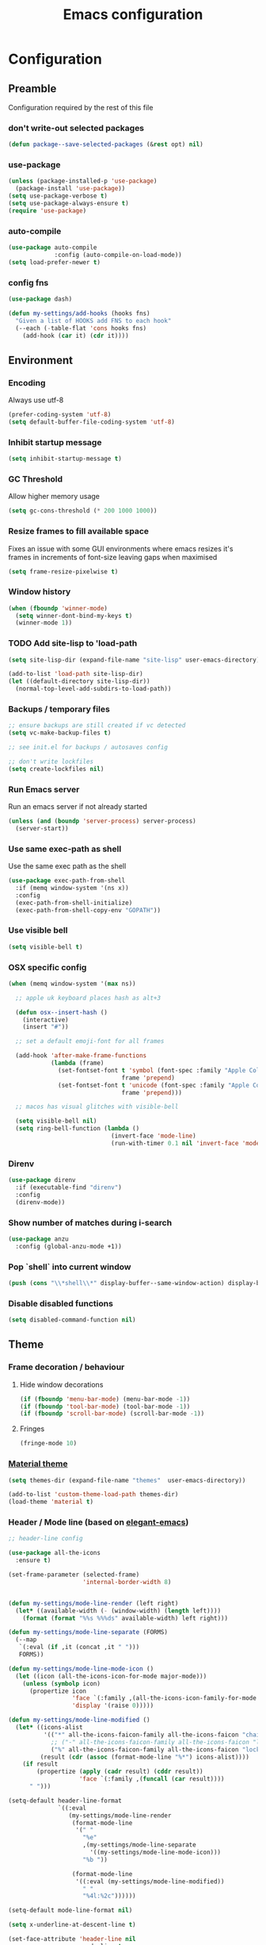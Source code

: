 #+TITLE: Emacs configuration
#+PROPERTY: header-args               :results silent
#+PROPERTY: header-args:emacs-lisp    :tangle yes

* Configuration
** Preamble
   Configuration required by the rest of this file

*** don't write-out selected packages
    #+BEGIN_SRC emacs-lisp
      (defun package--save-selected-packages (&rest opt) nil)
    #+END_SRC

*** use-package
    #+BEGIN_SRC emacs-lisp
  (unless (package-installed-p 'use-package)
    (package-install 'use-package))
  (setq use-package-verbose t)
  (setq use-package-always-ensure t)
  (require 'use-package)
    #+END_SRC

*** auto-compile
    #+BEGIN_SRC emacs-lisp
  (use-package auto-compile
               :config (auto-compile-on-load-mode))
  (setq load-prefer-newer t)
    #+END_SRC

*** config fns
    #+BEGIN_SRC emacs-lisp
      (use-package dash)

      (defun my-settings/add-hooks (hooks fns)
        "Given a list of HOOKS add FNS to each hook"
        (--each (-table-flat 'cons hooks fns)
          (add-hook (car it) (cdr it))))    
    #+END_SRC

** Environment
*** Encoding
    Always use utf-8
    #+BEGIN_SRC emacs-lisp
      (prefer-coding-system 'utf-8)
      (setq default-buffer-file-coding-system 'utf-8)
    #+end_src
    
*** Inhibit startup message
    #+BEGIN_SRC emacs-lisp
      (setq inhibit-startup-message t)
    #+END_SRC
    
*** GC Threshold
    Allow higher memory usage
    #+BEGIN_SRC emacs-lisp
      (setq gc-cons-threshold (* 200 1000 1000))
    #+END_SRC

*** Resize frames to fill available space
    Fixes an issue with some GUI environments where emacs resizes
    it's frames in increments of font-size leaving gaps when
    maximised
    #+BEGIN_SRC emacs-lisp
     (setq frame-resize-pixelwise t)
    #+END_SRC

*** Window history
    #+BEGIN_SRC emacs-lisp
      (when (fboundp 'winner-mode)
        (setq winner-dont-bind-my-keys t)
        (winner-mode 1))
    #+END_SRC

*** TODO Add site-lisp to 'load-path
    #+BEGIN_SRC emacs-lisp
      (setq site-lisp-dir (expand-file-name "site-lisp" user-emacs-directory))

      (add-to-list 'load-path site-lisp-dir)
      (let ((default-directory site-lisp-dir))
        (normal-top-level-add-subdirs-to-load-path))
    #+END_SRC

*** Backups / temporary files
    #+BEGIN_SRC emacs-lisp
      ;; ensure backups are still created if vc detected
      (setq vc-make-backup-files t)

      ;; see init.el for backups / autosaves config

      ;; don't write lockfiles
      (setq create-lockfiles nil)
    #+END_SRC

*** Run Emacs server
    Run an emacs server if not already started
    #+BEGIN_SRC emacs-lisp
      (unless (and (boundp 'server-process) server-process)
        (server-start))
    #+END_SRC

*** Use same exec-path as shell
    Use the same exec path as the shell
    #+BEGIN_SRC emacs-lisp
      (use-package exec-path-from-shell
        :if (memq window-system '(ns x))
        :config
        (exec-path-from-shell-initialize)
        (exec-path-from-shell-copy-env "GOPATH"))
    #+END_SRC

*** Use visible bell
    #+BEGIN_SRC emacs-lisp
     (setq visible-bell t)
    #+END_SRC

*** OSX specific config
    #+BEGIN_SRC emacs-lisp
      (when (memq window-system '(max ns))

        ;; apple uk keyboard places hash as alt+3

        (defun osx--insert-hash ()
          (interactive)
          (insert "#"))

        ;; set a default emoji-font for all frames

        (add-hook 'after-make-frame-functions
                  (lambda (frame)
                    (set-fontset-font t 'symbol (font-spec :family "Apple Color Emoji")
                                      frame 'prepend)
                    (set-fontset-font t 'unicode (font-spec :family "Apple Color Emoji")
                                      frame 'prepend)))

        ;; macos has visual glitches with visible-bell

        (setq visible-bell nil)
        (setq ring-bell-function (lambda ()
                                   (invert-face 'mode-line)
                                   (run-with-timer 0.1 nil 'invert-face 'mode-line))))
    #+END_SRC

*** Direnv
     #+BEGIN_SRC emacs-lisp
       (use-package direnv
         :if (executable-find "direnv")
         :config
         (direnv-mode))
    #+END_SRC

*** Show number of matches during i-search
    #+BEGIN_SRC emacs-lisp
      (use-package anzu
        :config (global-anzu-mode +1))
    #+END_SRC

*** Pop `shell` into current window
    #+BEGIN_SRC emacs-lisp
      (push (cons "\\*shell\\*" display-buffer--same-window-action) display-buffer-alist)
    #+END_SRC

*** Disable disabled functions
    #+BEGIN_SRC emacs-lisp
      (setq disabled-command-function nil)
    #+END_SRC

** Theme
*** Frame decoration / behaviour

**** Hide window decorations
     #+BEGIN_SRC emacs-lisp
      (if (fboundp 'menu-bar-mode) (menu-bar-mode -1))
      (if (fboundp 'tool-bar-mode) (tool-bar-mode -1))
      (if (fboundp 'scroll-bar-mode) (scroll-bar-mode -1))
     #+END_SRC

**** Fringes
     #+BEGIN_SRC emacs-lisp
    (fringe-mode 10)
     #+END_SRC

*** [[https://github.com/cpaulik/emacs-material-theme][Material theme]]
    #+BEGIN_SRC emacs-lisp
      (setq themes-dir (expand-file-name "themes"  user-emacs-directory))

      (add-to-list 'custom-theme-load-path themes-dir)
      (load-theme 'material t)
    #+END_SRC

*** Header / Mode line (based on [[https://github.com/rougier/elegant-emacs][elegant-emacs]])
    #+BEGIN_SRC emacs-lisp
      ;; header-line config

      (use-package all-the-icons
        :ensure t)

      (set-frame-parameter (selected-frame)
                           'internal-border-width 8)


      (defun my-settings/mode-line-render (left right)
        (let* ((available-width (- (window-width) (length left))))
          (format (format "%%s %%%ds" available-width) left right)))

      (defun my-settings/mode-line-separate (FORMS)
        (--map
         `(:eval (if ,it (concat ,it " ")))
         FORMS))

      (defun my-settings/mode-line-mode-icon ()
        (let ((icon (all-the-icons-icon-for-mode major-mode)))
          (unless (symbolp icon)
            (propertize icon
                        'face `(:family ,(all-the-icons-icon-family-for-mode major-mode) :inherit)
                        'display '(raise 0)))))

      (defun my-settings/mode-line-modified ()
        (let* ((icons-alist
                '(("*" all-the-icons-faicon-family all-the-icons-faicon "chain-broken" :height 1.2 :v-adjust -0.0)
                  ;; ("-" all-the-icons-faicon-family all-the-icons-faicon "link" :height 1.2 :v-adjust -0.0)
                  ("%" all-the-icons-faicon-family all-the-icons-faicon "lock" :height 1.2 :v-adjust -0.0)))
               (result (cdr (assoc (format-mode-line "%*") icons-alist))))
          (if result
              (propertize (apply (cadr result) (cddr result))
                          'face `(:family ,(funcall (car result))))
            " ")))

      (setq-default header-line-format
                    `((:eval
                       (my-settings/mode-line-render
                        (format-mode-line
                         '(" "
                           "%e"
                           ,(my-settings/mode-line-separate
                             '((my-settings/mode-line-mode-icon)))
                           "%b "))

                        (format-mode-line
                         '((:eval (my-settings/mode-line-modified))
                           " "
                           "%4l:%2c"))))))

      (setq-default mode-line-format nil)

      (setq x-underline-at-descent-line t)

      (set-face-attribute 'header-line nil
                          :underline t
                          :overline nil
                          :weight 'regular
                          :foreground 'unspecified
                          :box `(:line-width 4 :color ,(frame-parameter nil 'background-color))
                          :inherit 'mode-line)

      (set-face-attribute 'mode-line nil
                          :background (frame-parameter nil 'background-color)
                          :overline t)
    #+END_SRC

*** Mac options
    #+BEGIN_SRC emacs-lisp
      (when (eq system-type 'darwin)
	(add-to-list 'default-frame-alist '(ns-transparent-titlebar . t))
	(setq ns-use-proxy-icon nil)
	(setq frame-title-format nil)
        (set-frame-name nil)
	(set-default-font "Hack 12" nil t))
    #+END_SRC

** Emacs tools / utilities
*** Elisp Libraries
**** dash
     Modern composable list api, it's actually already loaded in order
     to execute this file

**** request
     Handy http lib
     #+BEGIN_SRC emacs-lisp
(use-package request)
     #+END_SRC

**** TODO Hydra
     Modal-style fn / key-bind maps
     #+BEGIN_SRC emacs-lisp
   (use-package  hydra)
     #+END_SRC

*** Auto-completion
    Use company for global auto-completion.
    #+BEGIN_SRC emacs-lisp
      (use-package company
	:demand
	:config (progn
		  (setq company-dabbrev-downcase nil)
		  (global-company-mode)))
    #+END_SRC

*** Editing
**** tabs
     no thank you.
     #+BEGIN_SRC emacs-lisp
  (setq-default indent-tabs-mode nil)
     #+END_SRC

**** .editorconfig
     #+BEGIN_SRC emacs-lisp
       (use-package editorconfig
         :ensure t
         :config (editorconfig-mode 1))
     #+END_SRC
**** highlight matching delimiters
     Highlight matching delimiters =(=, =[=, ={= etc. by colour and show the
     current matching delimiter explicitly.
     #+BEGIN_SRC emacs-lisp
       (use-package rainbow-delimiters)
       (show-paren-mode)
     #+END_SRC

**** multiple cursors
     Have multiple editing cursors at once
     #+BEGIN_SRC emacs-lisp
       (use-package multiple-cursors
         :commands (mc/edit-beginnings-of-lines mc/edit-ends-of-lines mc/edit-lines)
         :functions hydra-multiple-cursors-menu/body
         :init (progn
                 (defhydra hydra-multiple-cursors-menu (:color blue)
                   "multiple-cursors"
                   ("a" mc/edit-beginnings-of-lines "edit beginnings")
                   ("e" mc/edit-ends-of-lines "edit ends")
                   ("c" mc/edit-lines "edit column")))
         :bind ("C-c m" . hydra-multiple-cursors-menu/body))
     #+END_SRC

**** expand region
     (Modally) Expand region selection by semantic boundaries
     #+BEGIN_SRC emacs-lisp
  (use-package expand-region
    :bind (("C-=" . er/expand-region)))
     #+END_SRC
     
**** show possible keys
     After a prefix is pressed show what possible further key
     combinations are available
     #+BEGIN_SRC emacs-lisp
       (use-package which-key)
     #+END_SRC

**** use prelude move to beginning of line
     Copied from [[https://github.com/bbatsov/prelude][Emacs Prelude]], toggles between moving to line
     beginning and first non-whitespace character
     #+BEGIN_SRC emacs-lisp
(require 'prelude-move-beginning-of-line)
(global-set-key [remap move-beginning-of-line]
                'prelude-move-beginning-of-line)     
     #+END_SRC

**** move lines
     Transpose the current line or region up or down
     #+BEGIN_SRC emacs-lisp
(require 'move-lines)
(move-lines-binding)
     #+END_SRC

**** editor config
    #+BEGIN_SRC emacs-lisp
      (use-package editorconfig
        :demand)
    #+END_SRC

**** window selection
    #+BEGIN_SRC emacs-lisp
      (use-package windmove-hydra
        :after hydra
        :load-path "site-lisp")
    #+END_SRC

**** hide mode-line
    #+BEGIN_SRC emacs-lisp
      (use-package hidden-mode-line-mode
        :bind ("C-c m" . hidden-mode-line-mode)
        :load-path "site-lisp")
    #+END_SRC

*** Dired
**** Dired+    
     Extension fns for dired
     #+BEGIN_SRC emacs-lisp
    (require 'dired+)
     #+END_SRC

**** Omit files
     Omit '=.=', '=..=', auto-save, lock and temporary files when hiding in dired
     #+BEGIN_SRC emacs-lisp
       (setq dired-omit-files "^\\.?#\\|^\\.$\\|^\\.\\.$\\|^#.*#$")
     #+END_SRC

**** Prevent clash with C-o
     #+BEGIN_SRC emacs-lisp
       (define-key dired-mode-map "\C-o" nil)
     #+END_SRC

*** Buffer naming
    Change the default behaviour of appending '<2>' etc. to duplicate
    buffer names to instead derive a new name by expanding the file path
    #+BEGIN_SRC emacs-lisp
  (require 'uniquify)
  (setq uniquify-buffer-name-style 'forward)
    #+END_SRC

*** Helm
    A generic fuzzy-matching interface to lots of sources. Can select
    from buffers, fns, tags, regexp matches etc. etc.
    #+BEGIN_SRC emacs-lisp
      (use-package helm
        :bind (("M-x"     . helm-M-x)
               ("C-x C-f" . helm-find-files)
               ("C-x C-p" . helm-browse-project)
               ("C-x b"   . helm-buffers-list)
               ("C-x C-b" . helm-buffers-list))
        :config (progn
                  (helm-mode t))
        :demand)

      ;; Extend helm project search to understand git
      (use-package helm-ls-git
        :after helm)

      ;; Silver searcher search
      (use-package helm-ag
        :bind (("C-S-s" . helm-ag-project-root)))
    #+END_SRC

*** Ediff
    Use single-frame setup and restore previous window configuration on quit
     #+BEGIN_SRC emacs-lisp
       (setq ediff-window-setup-function 'ediff-setup-windows-plain)

       (defvar my-ediff-last-windows nil)

       (defun my-store-pre-ediff-winconfig ()
         (setq my-ediff-last-windows (current-window-configuration)))

       (defun my-restore-pre-ediff-winconfig ()
         (set-window-configuration my-ediff-last-windows))

       (add-hook 'ediff-before-setup-hook #'my-store-pre-ediff-winconfig)
       (add-hook 'ediff-quit-hook #'my-restore-pre-ediff-winconfig)
     #+END_SRC

*** Eww
**** Title advice
     Use url as buffer name if page doesn't provide a title
     #+BEGIN_SRC emacs-lisp
       (defadvice eww-render (after set-eww-buffer-name activate)
         (rename-buffer (concat "*eww-" (or eww-current-title
                                            (if (string-match "://" eww-current-url)
                                                (substring eww-current-url (match-beginning 0))
                                              eww-current-url))
                                "*") t))
     #+END_SRC

*** Treemacs
     #+BEGIN_SRC emacs-lisp :exports nil
       (use-package treemacs
         :config
         (treemacs-resize-icons 44))

       (use-package treemacs-magit
         :after treemacs magit)
     #+END_SRC

*** emojify
     #+BEGIN_SRC emacs-lisp
       (use-package emojify
         :ensure t
         :config
         (emojify-set-emoji-styles '(unicode))
         (global-emojify-mode))
     #+END_SRC

** Restclient
*** Mode
    #+BEGIN_SRC emacs-lisp
      (use-package restclient
              :load-path "site-lisp/vendored/restclient.el")
    #+END_SRC

** Verb
    #+BEGIN_SRC emacs-lisp
      (use-package verb
        :after org
        :config
        (define-key org-mode-map (kbd "C-c C-r") verb-command-map)
        (setq verb-auto-kill-response-buffers t))
    #+END_SRC

** Org
*** Global key bindings
    #+BEGIN_SRC emacs-lisp
     (global-set-key "\C-cl" 'org-store-link)
     (global-set-key "\C-ca" 'org-agenda)
     (global-set-key "\C-cb" 'org-iswitchb)
     (global-set-key "\C-cc" 'org-capture)
    #+END_SRC

*** Settings
    #+BEGIN_SRC emacs-lisp
      (defun my-settings/org-file (name)
        "Resolve the location of org file NAME"
        (let ((org-dir (expand-file-name "~/org")))
          (expand-file-name name org-dir)))

      (add-to-list 'auto-mode-alist '("\\.org$" . org-mode))

      (let ((todo  (my-settings/org-file "todo.org"))
            (done   (my-settings/org-file "done.org")))
        (setq org-agenda-files (list todo))
        (setq org-default-notes-file nil)
        (setq org-completion-use-ido nil)
        (setq org-log-done nil)
        (setq org-outline-path-complete-in-steps nil)
        (setq org-refile-targets `((,done  :maxlevel . 1)))
        (setq org-refile-use-outline-path t)
        (setq org-outline-path-complete-in-steps nil)
        ;; (setq org-capture-templates (list
        ;;                              `("i" "Idea for later review" entry (file ,inbox) "* %?")
        ;;                              `("a" "A new action" entry (file+headline ,active "Actions") "* %? %^g")
        ;;                              `("p" "A new project" entry (file+headline ,active "Projects") "* %?")))
        (setq org-export-with-toc nil)
        (setq org-export-backends '(ascii html icalendar latex md odt))

        ;; export github-flavoured markdown
        (use-package ox-gfm
          :config (add-to-list 'org-export-backends 'gfm)))
    #+END_SRC

*** Dired links
    Create org links to dired directories
    #+BEGIN_SRC emacs-lisp
    (require 'org-dired-link)
    #+END_SRC

*** Org-Trello
    Download/Upload trello boards as org files
    #+BEGIN_SRC emacs-lisp
      (add-to-list 'auto-mode-alist '("\\.trello$" . org-mode))
      (use-package org-trello
        :mode "\\.trello$"
	:config (setq org-trello-current-prefix-keybinding "C-c o"))
    #+END_SRC

*** Babel
#+BEGIN_SRC emacs-lisp :tangle yes
  (org-babel-do-load-languages
   'org-babel-load-languages
   '((dot . t)
     (emacs-lisp . t)
     (restclient . t)
     (verb . t)))

  (setq org-confirm-babel-evaluate (lambda (lang body)
                                     (cond ((string= lang "dot") nil)
                                           ((string= lang "verb") nil)
                                           (t t))))

  (add-hook 'org-babel-after-execute-hook (lambda ()
                                            (when org-inline-image-overlays
                                              (org-redisplay-inline-images))))

#+END_SRC

**** ob-restclient
#+BEGIN_SRC emacs-lisp
  (use-package ob-restclient
    :after restclient)
#+END_SRC

** Magit
   Effective and very complete UI for git commit and history
   manipulation.
   #+BEGIN_SRC emacs-lisp
     (use-package git-commit)
     (use-package orgit)
     (use-package magit
       :commands magit-status
       :config (add-to-list 'same-window-regexps "magit: .*"))
   #+END_SRC

** Languages / Smaller Tools
*** Generic
**** Eglot mode
     #+BEGIN_SRC emacs-lisp
       (use-package eglot-mode :pin melpa)
     #+END_SRC

*** Lisp

**** Paredit
     Semantic lisp editing and manipulation
     #+BEGIN_SRC emacs-lisp
     (use-package paredit)
     #+END_SRC

**** Common lisp mode hooks
     #+BEGIN_SRC emacs-lisp
       (defun my-settings/add-lisp-hooks (hooks)
         "Add common lisp mode fns to HOOKS"
         (my-settings/add-hooks hooks
                                '(paredit-mode
                                  rainbow-delimiters-mode
                                  eldoc-mode)))
     #+END_SRC     

**** Emacs lisp
     #+BEGIN_SRC emacs-lisp
       (my-settings/add-lisp-hooks
        '(emacs-lisp-mode-hook))
     #+END_SRC

**** Clojure

***** clojure-mode
      #+BEGIN_SRC emacs-lisp
        (use-package clojure-mode
          :mode (("\\(?:build\\|profile\\)\\.boot\\'" . clojure-mode)
                 ("\\.cljs\\'" . clojurescript-mode)
                 ("\\.cljx\\'" . clojurex-mode)
                 ("\\.cljc\\'" . clojurec-mode)
                 ("\\.\\(clj\\|dtm\\|edn\\)\\'" . clojure-mode))
          :config (my-settings/add-lisp-hooks
                   '(clojure-mode-hook
                     clojurescript-mode-hook)))
      #+END_SRC

***** cider
      Emacs ide for clojure development, see it's [[https://github.com/clojure-emacs/cider][github page]] for more
      info
      #+BEGIN_SRC emacs-lisp
        (use-package cider
          :after clojure-mode
          :config (progn
                    (setq nrepl-hide-special-buffers t)
                    (setq cider-repl-pop-to-buffer-on-connect nil)
                    (setq cider-show-error-buffer nil)
                    (setq cider-repl-use-pretty-printing t)

                    (my-settings/add-lisp-hooks
                     '(cider-mode-hook
                       cider-repl-mode-hook))))

      #+END_SRC

***** clj-refactor
      Refactoring fns for clojure, requires nrepl middleware to fully
      function.
      #+BEGIN_SRC emacs-lisp
        (use-package clj-refactor
          :bind (:map clojure-mode-map
                 ("C-c C-m" . hydra-cljr-help-menu/body)
                 :map clojurescript-mode-map
                 ("C-c C-m" . hydra-cljr-help-menu/body))
          :config (progn
                    (setq cljr-warn-on-eval nil)

                    (my-settings/add-hooks
                     '(clojure-mode-hook
                       clojurescript-mode-hook)
                     '((lambda () (yas-minor-mode 1))))))
      #+END_SRC

*** Haskell
    #+BEGIN_SRC emacs-lisp
      (use-package haskell-mode
        :mode (("\\.hsc\\'" . haskell-mode)
               ("\\.l[gh]s\\'" . literate-haskell-mode)
               ("\\.[gh]s\\'" . haskell-mode)
               ("\\.cabal\\'" . haskell-cabal-mode)
               ("\\.chs\\'" . haskell-c2hs-mode)
               ("\\.ghci\\'" . ghci-script-mode)
               ("\\.dump-simpl\\'" . ghc-core-mode)
               ("\\.hcr\\'" . ghc-core-mode)))
    #+END_SRC

*** Go
    Requires some additional tools:
 - golang.org/x/tools/cmd/goimports
 - github.com/rogpeppe/godef
 - github.com/stamblerre/gocode
 - golang.org/x/tools/cmd/guru

    #+BEGIN_SRC emacs-lisp
      (use-package go-mode
        :mode "\\.go\\'"
        :hook ((go-mode . flycheck-mode)
               (go-mode . eglot-ensure))
        :config
        (defun my-go-mode-before-save-hook ()
          (when (eq major-mode 'go-mode)
            (eglot-format)
            ;(lsp-organize-imports) note - no equiv for eglot?
            ))

        (add-hook 'before-save-hook #'my-go-mode-before-save-hook))
    #+END_SRC

*** Ruby
    #+BEGIN_SRC emacs-lisp
      (use-package ruby-mode
        :mode "\\(?:\\.rb\\|ru\\|rake\\|thor\\|jbuilder\\|gemspec\\|podspec\\|/\\(?:Gem\\|Rake\\|Cap\\|Thor\\|Vagrant\\|Guard\\|Pod\\)file\\)\\'"
        :hook (ruby-mode . flycheck-mode)
        :config
        (setq ruby-insert-encoding-magic-comment nil)
        (defun custom-bundle-exec-flycheck-command-wrapper-function (command)
          (let ((executable (car command))
                (args (cdr command)))
            (if (string-match-p "rubocop$" executable)
                (append '("bundle" "exec" "rubocop") args)
              command)))
        (setq flycheck-command-wrapper-function 'custom-bundle-exec-flycheck-command-wrapper-function))

      (use-package inf-ruby)

      (use-package robe
        :after (ruby-mode inf-ruby)
        :hook (ruby-mode . robe-mode))
    #+END_SRC

*** Data formats / Markup Languages
**** markdown
     #+BEGIN_SRC emacs-lisp
       (use-package markdown-mode
         :mode (("\\.md\\'" . markdown-mode)
                ("\\.text\\'" . markdown-mode)
                ("\\.markdown\\'" . markdown-mode)))
     #+END_SRC

**** yaml
     #+BEGIN_SRC emacs-lisp
       (use-package yaml-mode
         :mode "\\.e?ya?ml$")
     #+END_SRC

**** xml
     Use nxml-mode for xml files
     #+BEGIN_SRC emacs-lisp
       (add-to-list 'auto-mode-alist '("\\.xml\\'"  . nxml-mode))
       (add-to-list 'auto-mode-alist '("\\.xslt\\'" . nxml-mode))

       (add-to-list 'hs-special-modes-alist
                    '(nxml-mode
                      "<!--\\|<[^/>]*[^/]>"
                      "-->\\|</[^/>]*[^/]>"

                      "<!--"
                      sgml-skip-tag-forward
                      nil))
       (add-hook 'nxml-mode-hook 'hs-minor-mode)
       (eval-after-load 'nxml-mode
         '(define-key nxml-mode-map (kbd "C-c h") 'hs-toggle-hiding))
     #+END_SRC
     
**** json
     #+BEGIN_SRC emacs-lisp
       (use-package json-mode
         :mode (("\\.jsonld$" . json-mode)
                ("\\.json$" . json-mode)))

       (use-package jq-mode)
     #+END_SRC

*** js
     #+BEGIN_SRC emacs-lisp
       (use-package indium
         :commands (indium-run-node)
         :hook (js2-mode . indium-interaction-mode))

       (use-package typescript-mode
         :mode "\\.ts$")

       (use-package tide
         :hook ((typescript-mode . tide-setup)
                (typescript-mode . flycheck-mode))
         :pin melpa)

       (use-package grunt
         :init (setq grunt-base-command "./node_modules/.bin/grunt")
         :commands (grunt-exec))

       (setq js-indent-level 2)
     #+END_SRC
     
*** java
    #+BEGIN_SRC emacs-lisp
      (use-package log4j-mode
        :mode "\\.log\\'")
      (add-hook 'java-mode 'eglot-ensure)
    #+END_SRC

*** CSharp
    Configured to use [[https://github.com/OmniSharp/omnisharp-roslyn][Omnisharp server]] for providing ide features

    [[https://github.com/OmniSharp/omnisharp-emacs][omnisharp-emacs]] plugs into flycheck, eldoc and company and
    provides access to refactoring fns.

    Also using my own [[*Hydra][Hydra]] as a menu for the non-automatic features.
    #+BEGIN_SRC emacs-lisp
      (use-package flycheck :pin melpa)

      (use-package csharp-mode
        :mode "\\.cs$"
        :functions hydra-csharp-menu/body
        :bind (:map csharp-mode-map
                    ("C-c C-c" . hydra-csharp-menu/body))
        :config (progn
                  (add-to-list 'load-path (expand-file-name "vendored/omnisharp-emacs" site-lisp-dir))
                  (require 'omnisharp)

                  (defhydra hydra-csharp-menu (:color blue)
                    "CSharp Editing Action:\n"
                    ("r" omnisharp-rename-interactively "rename")
                    ("R" omnisharp-run-code-action-refactoring "refactor")
                    ("f" omnisharp-helm-find-symbols "find symbol")
                    ("u" omnisharp-helm-find-usages "find usages")
                    ("F" omnisharp-fix-usings "fix usings"))

                  (eval-after-load 'company
                    '(add-to-list 'company-backends 'company-omnisharp))

                  (my-settings/add-hooks
                   '(csharp-mode-hook)
                   '(omnisharp-mode
                     flycheck-mode
                     eldoc-mode
                     rainbow-delimiters-mode))))
    #+END_SRC

*** Docker
    #+BEGIN_SRC emacs-lisp
      (use-package dockerfile-mode
        :mode "Dockerfile\\'")

      (use-package docker-compose-mode
        :mode "docker-compose[^/]*\\.yml\\'")
    #+END_SRC

*** Terraform
    #+BEGIN_SRC emacs-lisp
          (use-package terraform-mode
            :mode "\\.tf$")

          (use-package company-terraform
            :config (progn
                      (company-terraform-init)))
    #+END_SRC

*** Kubernetes
    #+BEGIN_SRC emacs-lisp
      (use-package kubernetes
        :commands (kubernetes-overview))
    #+END_SRC

** Epilogue
   Actions which need to be taken after other config

*** Desktop
    Remember what I've been doing between sessions
    #+BEGIN_SRC emacs-lisp
      (desktop-save-mode)
      (desktop-read)
    #+END_SRC

